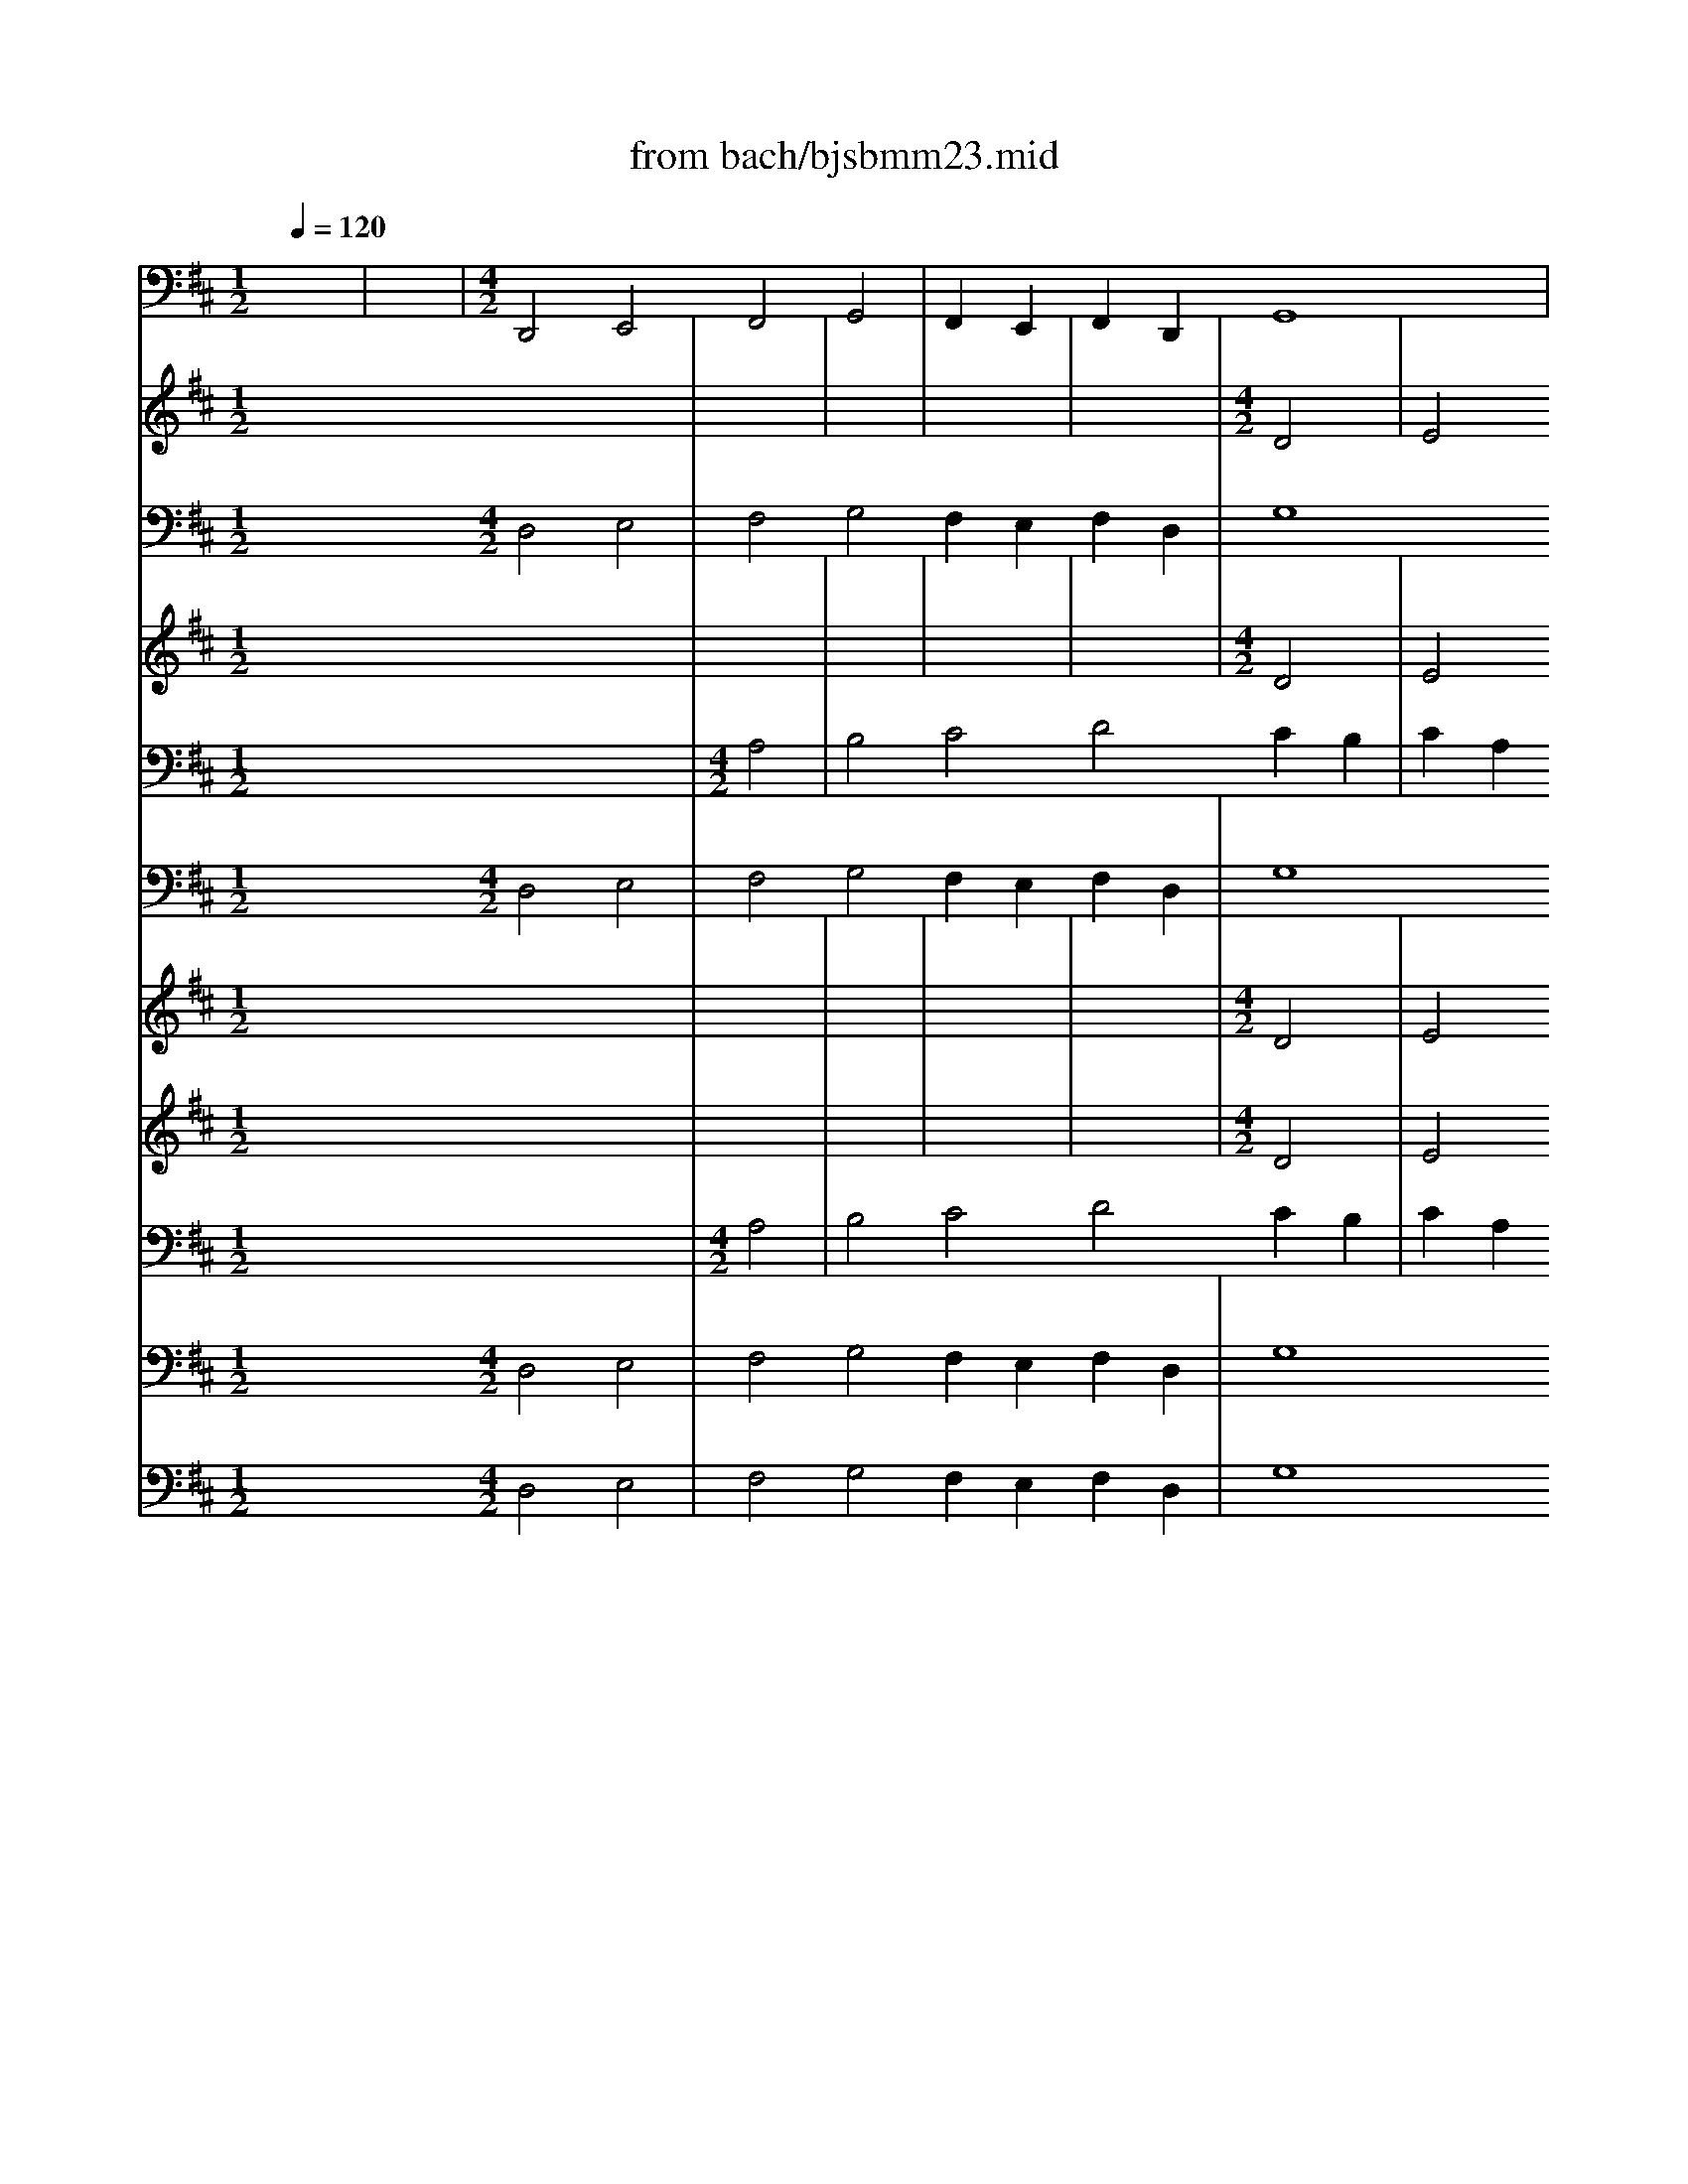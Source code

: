 X: 1
T: from bach/bjsbmm23.mid
M: 1/2
L: 1/16
Q:1/4=120
K:D % 2 sharps
% Bach's B minor Mass: 23. Dona nobis pacem
% seq. by David Siu   dss@po.cwru.edu
V:1
% Violone
%%MIDI program 48
x8| \
x8| \
% Bach's B minor Mass: 23. Dona nobis pacem
% seq. by David Siu   dss@po.cwru.edu
M: 4/2
L: 1/16
D,,8 E,,8 F,,8 G,,8| \
F,,4 E,,4 F,,4 D,,4 G,,16|
F,,8 E,,16 D,,8-| \
D,,8 A,,16 E,8| \
A,,16 ^G,,8 A,,4 =G,,2 F,,2| \
E,,2 F,,2 D,,2 E,,2 F,,2 E,,2 F,,2 G,,2 F,,2 G,,2 F,,2 E,,2 D,,4 B,,,4|
E,,8 A,,,8 A,,8 D,,8| \
D,8 G,,8 D,,8 E,,8| \
F,,8 G,,8 F,,4 E,,4 F,,4 B,,,4| \
B,,12 A,,8 D,4 G,,4 B,,4|
A,,4 G,,4 F,,16- F,,2 E,,2 F,,2 G,,2| \
F,,2 E,,2 D,,2 C,,2 B,,,8 C,,8 D,,4 F,,4| \
B,,16 ^A,,8 B,,2 C,2 =A,,2 B,,2| \
C,2 D,2 B,,2 C,2 D,2 C,2 D,2 E,2 D,2 E,2 D,2 C,2 B,,8-|
B,,12 C,4 D,8 A,,8| \
G,,4 F,,4 E,,8 A,,8 D,,8| \
E,,16<A,,,16| \
^A,,,2 B,,,2 ^G,,,2 ^A,,,2 B,,,2 C,,2 ^A,,,2 B,,,2 C,,2 D,,2 B,,,2 C,,2 D,,2 C,,2 D,,2 E,,2|
=C,,2 B,,,2 =C,,2 D,,2 B,,,2 ^C,,2 ^D,,2 B,,,2 E,,8 =A,,,8| \
B,,,8 E,,,8 =G,16| \
F,8 G,4 F,2 E,2 B,,16| \
^A,,8 B,,4 =A,,2 G,,2 =D,,16|
C,,8 D,,4 C,,2 B,,,2 A,,,2 B,,,2 ^G,,,2 A,,,2 B,,,2 A,,,2 B,,,2 C,,2| \
B,,,2 D,,2 C,,2 B,,,2 A,,,4 B,,,4 C,,8 F,,,4 F,,4| \
B,,12 A,,4 =G,,4 F,,4 E,,8| \
A,,8 D,,4 D,4 C,4 B,,4 C,4 A,,4|
D,16 =C,16| \
B,,8 [A,,16D,,16] E,,8| \
F,,8 G,,8 F,,4 E,,4 F,,4 D,,4| \
G,,16 F,,8 E,,8|
A,,8 D,,4 F,,8<B,,8 ^C,4| \
D,4 B,,4 G,,4 E,,4 A,,8 D,,8-| \
D,,8 A,,8 B,,8 G,,8| \
A,,8 B,,8 C,8 D,8|
C,4 B,,4 A,,,16 B,,,8| \
C,,8 D,,8 C,,4 B,,,4 C,,4 A,,,4| \
D,,16 C,,8 [E,,8-B,,,8-]| \
[E,,8B,,,8] A,,,8 A,,16|
^G,,8 A,,2 B,,2 A,,2 =G,,2 F,,2 G,,2 E,,2 F,,2 ^G,,2 A,,2 F,,2 ^G,,2| \
^A,,2 B,,2 ^G,,2 ^A,,2 B,,16- B,,4 =A,,2 =G,,2| \
A,,2 B,,2 C,2 A,,2 D,4 A,,4 D,16| \
=C,16<B,,16|
A,,8 ^G,,16 A,,8-| \
A,,4 D,,4 =G,,4 F,,4 G,,4 E,,4 F,,8-| \
F,,4 G,,4 A,,8 A,,,6- A,,,x D,,,8-|D,,,24 
V:2
% Trumpet I
%%MIDI program 56
x32| \
x8| \
x8| \
x8|
x8| \
x8| \
x8| \
x8|
x8| \
x8| \
x8| \
x8|
x8| \
x8| \
x8| \
x8|
x8| \
x8| \
x8| \
x8|
x8| \
x8| \
x8| \
x8|
x8| \
x8| \
x8| \
x8|
x8| \
x8| \
x8| \
x8|
x8| \
x8| \
x8| \
x8|
x8| \
x8| \
x8| \
x8|
x8| \
x8| \
x8| \
x8|
x8| \
x8| \
x8| \
x8|
x8| \
x8| \
x8| \
x8|
x8| \
x8| \
x8| \
x8|
% Bach's B minor Mass: 23. Dona nobis pacem
% seq. by David Siu   dss@po.cwru.edu
M: 4/2
L: 1/16
d8-| \
d8 e8 f8 g8| \
f4 e4 f4 d4 g16| \
f8 e16 d8-|
d8 x24| \
x32| \
x32| \
x32|
x32| \
x32| \
x32| \
x32|
d8 e8 f8 g8| \
f4 e4 f4 d4 g16| \
f8 e8 d16| \
x32|
x32| \
x16 a8 b8| \
^c'8 d'8 c'4 b4 c'4 a4| \
d'16 c'8 b8-|
b8 a4 g2 f2 g16| \
f12 e2 d2 a12 g2 f2| \
b8 a16 ^g8| \
a16 ^g8 a8-|
a8 x24| \
x32| \
x32| \
x16 a8 b8|
c'8 d'16- d'2 c'2 b2 a2| \
b12 e4 a16| \
=g12 f2 e2 f4 b4 f8| \
e6- ex d24-|
d8 
V:3
% Timpani
%%MIDI program 47
x32| \
x8| \
x8| \
x8|
x8| \
x8| \
x8| \
x8|
x8| \
x8| \
x8| \
x8|
x8| \
x8| \
x8| \
x8|
x8| \
x8| \
x8| \
x8|
x8| \
x8| \
x8| \
x8|
x8| \
x8| \
x8| \
x8|
x8| \
x8| \
x8| \
x8|
x8| \
x8| \
x8| \
x8|
x8| \
x8| \
x8| \
x8|
x8| \
x8| \
x8| \
x8|
x8| \
x8| \
x8| \
x8|
x8| \
x8| \
x8| \
x8|
x8| \
x8| \
x8| \
x8|
x8| \
x8| \
x8| \
x8|
x8| \
x8| \
x8| \
x8|
x8| \
x8| \
x8| \
x8|
x8| \
x8| \
x8| \
x8|
x8| \
x8| \
x8| \
x8|
x8| \
x8| \
x8| \
x8|
x8| \
x8| \
x8| \
x8|
x8| \
x8| \
x8| \
x8|
x8| \
x8| \
x8| \
x8|
x8| \
x8| \
x8| \
x8|
x8| \
x8| \
x8| \
x8|
x8| \
x8| \
x8| \
x8|
x8| \
x8| \
x8| \
x8|
x8| \
x8| \
x8| \
x8|
x8| \
x8| \
x8| \
x8|
x8| \
x8| \
x8| \
x8|
x8| \
x8| \
x8| \
x8|
x8| \
x8| \
x8| \
x8|
x8| \
x8| \
x8| \
x8|
x8| \
x8| \
x8| \
x8|
% Bach's B minor Mass: 23. Dona nobis pacem
% seq. by David Siu   dss@po.cwru.edu
M: 4/2
L: 1/16
A,,8-| \
A,,8 D,8 A,,8 D,8| \
D,8 A,,8 D,16| \
A,,8 D,12 D,4 A,,8-|
A,,8 x24| \
x32| \
x32| \
D,16 A,,8 x8|
x12 D,2 D,2 D,4 D,4 D,4 x4| \
x4 D,4 A,,4 x8 D,4 D,4 x4| \
x8 A,,4 x8 D,4 A,,4 A,,2 A,,2| \
A,,3x A,,3x D,24-|
D,8 
V:4
% Oboe II
%%MIDI program 68
x32| \
x8| \
x8| \
x8|
x8| \
% Bach's B minor Mass: 23. Dona nobis pacem
% seq. by David Siu   dss@po.cwru.edu
M: 4/2
L: 1/16
D8| \
E8 F8 G8 F4 E4| \
F4 D4 G16 F8|
E16 D16| \
x24 A8-| \
A8 ^G8 A4 =G2 F2 E2 F2 D2 E2| \
F2 E2 F2 G2 F2 G2 F2 E4<D4 E2 F8|
B,8 x24| \
x8 D8 E8 F8| \
G8 F4 E4 F8 B8-| \
B4 A8 d4 G4 B4 A4 G4|
F16 x16| \
x16 A16| \
B8 c8 d8 c4 B4| \
c4 A4 d16 c8|
B16 A8 D8| \
E8 F8 G8 F4 E4| \
F4 D4 A16 G8| \
F16 E8 G8-|
G8 F8 G4 F2 E2 D2 E2 C2 D2| \
E2 D2 E2 F2 E2 G2 F2 E2 D4 E4 F8| \
E16 F8 x4 c4| \
d4 B4 ^G8 F8 x8|
x8 D8 E8 F8| \
=G8 F4 E4 F4 D4 G8-| \
G8 F8 E16| \
D8 x12 d8 d4|
c8 d2 c2 B2 A2 G4 D4 G8-| \
G4 F4 D8 E8 F8| \
G8 F4 E4 F4 D4 G8-| \
G8 F8 E16|
D16 x8 D8| \
E8 F8 G8 F4 E4| \
F4 D4 G16 F8-| \
F4 E2 D2 A12 G2 F2 B8|
A16 ^G8 A8-| \
A8 ^G8 A2 E2 F2 ^G2 A2 B2 ^G2 A2| \
B4 F8<B8 E4 A2 B2 ^G2 A2| \
B2 c2 A2 B2 c12 B2 A2 B8-|
B8 E8 D8 D8| \
E8 F8 =G8 F4 E4| \
F4 B8 B4 E4 ^G4 B8-| \
B4 E4 A16 =G8-|
G4 F2 E2 F4 B4 F4 E2 D2 E6- Ex| \
F32|
V:5
% Bassoon
%%MIDI program 70
x16 
% Bach's B minor Mass: 23. Dona nobis pacem
% seq. by David Siu   dss@po.cwru.edu
M: 4/2
L: 1/16
D,8 E,8| \
F,8 G,8 F,4 E,4 F,4 D,4| \
G,16 F,8 E,8-| \
E,8 D,16 A,8-|
A,8 E8 A,16| \
^G,8 A,4 =G,2 F,2 E,2 F,2 D,2 E,2 F,2 E,2 F,2 G,2| \
F,2 G,2 F,2 E,2 D,4 B,,4 E,8 A,,8| \
A,8 D,8 D8 G,8|
D,8 E,8 F,8 G,8| \
F,4 E,4 F,4 B,,8<B,8 A,4-| \
A,4 D4 G,4 B,4 A,4 G,4 F,8-| \
F,8- F,2 E,2 F,2 G,2 F,2 E,2 D,2 C,2 B,,8|
C,8 D,4 F,4 B,16| \
^A,8 B,2 C2 =A,2 B,2 C2 D2 B,2 C2 D2 C2 D2 E2| \
D2 E2 D2 C2 B,16- B,4 C4| \
D8 A,8 G,4 F,4 E,8|
A,8 D,8 E,8 A,,8-| \
A,,16 ^A,,2 B,,2 ^G,,2 ^A,,2 B,,2 C,2 ^A,,2 B,,2| \
C,2 D,2 B,,2 C,2 D,2 C,2 D,2 E,2 =C,2 B,,2 =C,2 D,2 B,,2 ^C,2 ^D,2 B,,2| \
E,8 =A,,8 B,,8 E,,8|
=G16 F8 G4 F2 E2| \
B,16 ^A,8 B,4 =A,2 G,2| \
=D,16 C,8 D,4 C,2 B,,2| \
A,,2 B,,2 ^G,,2 A,,2 B,,2 A,,2 B,,2 C,2 B,,2 D,2 C,2 B,,2 A,,4 B,,4|
C,8 F,,4 F,8<B,8 A,4| \
=G,4 F,4 E,8 A,8 D,4 D4| \
C4 B,4 C4 A,4 D16| \
=C16 B,8 [A,8-D,8-]|
[A,8D,8] E,8 F,8 G,8| \
F,4 E,4 F,4 D,4 G,16| \
F,8 E,8 A,8 D,4 F,4| \
B,12 ^C4 D4 B,4 G,4 E,4|
A,8 D,16 A,8| \
B,8 G,8 A,8 B,8| \
C8 D8 C4 B,4 A,,8-| \
A,,8 B,,8 C,8 D,8|
C,4 B,,4 C,4 A,,4 D,16| \
C,8 [E,16B,,16] A,,8| \
A,16 ^G,8 A,2 B,2 A,2 =G,2| \
F,2 G,2 E,2 F,2 ^G,2 A,2 F,2 ^G,2 ^A,2 B,2 ^G,2 ^A,2 B,8-|
B,12 =A,2 =G,2 A,2 B,2 C2 A,2 D4 A,4| \
D16 =C8 B,8-| \
B,16 A,8 ^G,8-| \
^G,8 A,12 D,4 =G,4 F,4|
G,4 E,8<F,8 G,4 A,8| \
A,,6- A,,x D,,24-|D,,8 
V:6
% Violin I
%%MIDI program 48
x32| \
x8| \
x8| \
x8|
x8| \
x8| \
x8| \
% Bach's B minor Mass: 23. Dona nobis pacem
% seq. by David Siu   dss@po.cwru.edu
M: 4/2
L: 1/16
A8|
B8 ^c8 d8 c4 B4| \
c4 A4 d16 c8| \
B16 A16| \
x24 d8-|
d8 c8 d4 c2 B2 A2 B2 G2 A2| \
B2 A2 B2 =c2 B2 =c2 B2 A2 G4 E4 A8| \
D8 x24| \
x8 A8 B8 ^c8|
d8 c4 B4 c4 F4 f8-| \
f4 B8<e8 d8 g4| \
c4 e4 d4 c4 B16| \
x32|
d16 e8 f8| \
g8 f4 e4 f4 d4 g8-| \
g8 f4 f4 e16| \
d16 x16|
x8 e16 ^d8| \
e4 =d2 =c2 B2 =c2 A2 B2 =c2 B2 =c2 d2 =c2 e2 d2 =c2| \
B4 ^c4 d8 G4 E4 c8-| \
c8 B4 x4 e8 A8-|
A8 f16 =f8| \
^f4 e2 d2 c2 d2 B2 c2 d2 c2 d2 e2 d2 f2 e2 d2| \
c8 f8 B8 x8| \
x8 d8 e8 f8|
g8 f4 e4 f4 d4 g8-| \
g8 f8 e8 d8-| \
d4  (3B8-B2B8- B2 A8- A2 B8| \
E4 x4 A8 B8 c8|
d8 c4 B4 c4 A4 d8-| \
d8 c8 B16| \
A16 x16| \
x16 d16|
e8 f8 g8 f4 e4| \
f4 d4 g16 f8| \
e16 d8 d8-| \
d8 c8 d2 e2 d2 c2 B2 c2 A2 B2|
c2 d2 B2 c2 ^d2 e2 c2 ^d2 e16-| \
e4 =d2 c2 d2 e2 f2 d2 g16-| \
g8 f8 e16-| \
e16 d8 x4 d4|
e8- e2 f2 e2 d2 c4 A4 f8-| \
f8 e12 A4 d8-| \
d4 c2 B2 c6- cx d16-|d16 
V:7
% Violin II
%%MIDI program 48
x32| \
x8| \
x8| \
x8|
x8| \
% Bach's B minor Mass: 23. Dona nobis pacem
% seq. by David Siu   dss@po.cwru.edu
M: 4/2
L: 1/16
D8| \
E8 F8 G8 F4 E4| \
F4 D4 G16 F8|
E16 D16| \
x24 A8-| \
A8 ^G8 A4 =G2 F2 E2 F2 D2 E2| \
F2 E2 F2 G2 F2 G2 F2 E2 D2 C2 D2 E2 F8|
B,8 x24| \
x8 D8 E8 F8| \
G8 F4 E4 F8 B8-| \
B4 A8 d4 G4 B4 A4 G4|
F16 x16| \
x16 A16| \
B8 c8 d8 c4 B4| \
c4 A4 d16 c8|
B16 A8 D8| \
E8 F8 G8 F4 E4| \
F4 D4 A16 G8| \
F16 E8 G8-|
G8 F8 G4 F2 E2 D2 E2 C2 D2| \
E2 D2 E2 F2 E2 G2 F2 E2 D4 E4 F8| \
B,8 E12 D4 C4 A4| \
^G16 F8 x8|
x8 D8 E8 F8| \
=G8 F4 E4 F4 D4 G8-| \
G8 F8 E16| \
D8 x12 d8 d4|
c8 d2 c2 B2 A2 G4 D4 G8-| \
G4 F4 D8 E8 F8| \
G8 F4 E4 F4 D4 G8-| \
G8 F8 E16|
D16 x8 D8| \
E8 F8 G8 F4 E4| \
F4 D4 G16 F8-| \
F4 E2 D2 A12 G2 F2 B8|
A16 ^G8 A8-| \
A8 ^G8 A2 E2 F2 ^G2 A2 B2 ^G2 A2| \
B4 F8<B8 E4 A2 B2 ^G2 A2| \
B2 c2 A2 B2 c12 B2 A2 B8-|
B8 E8 D8 D8| \
E8 F8 =G8 F4 E4| \
F4 B8 B4 E4 ^G4 B8-| \
B4 E4 A16 =G8-|
G4 F2 E2 F4 B4 F4 E2 D2 E6- Ex| \
F32|
V:8
% Viola
%%MIDI program 48
x32| \
% Bach's B minor Mass: 23. Dona nobis pacem
% seq. by David Siu   dss@po.cwru.edu
M: 4/2
L: 1/16
A,8| \
B,8 C8 D8 C4 B,4| \
C4 A,4 D16 C8|
B,16 A,16| \
x24 D8-| \
D8 C8 D4 C2 B,2 A,2 B,2 G,2 A,2| \
B,2 A,2 B,2 C2 B,2 D2 C2 B,2 A,4 E,4 A,8|
D,16 x16| \
x8 A,8 B,8 C8| \
D8 C4 B,4 C4 F,4 F8-| \
F4 E8 A4 D4 F4 E4 D4|
C16 x16| \
D16 E8 F8| \
G8 F4 E4 F4 D4 A8-| \
A8 G8 F16|
E8 A,8 B,8 C8| \
D8 C4 B,4 C4 A,4 D8-| \
D8 C8 B,16| \
A,8 E8 ^D8 B,8|
=C8 B,4 A,4 G,8 x8| \
x24 B,8-| \
B,8 ^A,8 B,4 =A,2 G,2 F,2 G,2 E,2 F,2| \
G,2 F,2 G,2 A,2 G,2 B,2 A,2 G,2 F,4 G,4 A,8|
=D,4 D8<^C8 D4 E8| \
A,8 x16 A,8| \
B,8 C8 D8 C4 B,4| \
C4 A,4 D16 =C8-|
=C8 B,8 A,16| \
x8 A,8 B,8 ^C8| \
D8 C4 B,4 C4 A,4 D8-| \
D8 C8 A,4 F4 E4 D4|
C4 E4 D4 F4 B,8 A,8-| \
A,8 G,8 A,8 B,8| \
G,8 A,8 B,8 C8| \
D8 C4 B,4 C4 A,4 D8-|
D4 C2 B,2 E12 A,4 D8| \
E8 D4 C4 B,8 C8| \
D4 C4 B,8 E12 E4| \
F4 D4 E16 F8|
B,8 F8- F2 G2 F2 E2 F4 D4-| \
D8 C2 B,2 C2 D2 E2 C2 A,8 x4| \
x8 A,8 B,8 C8| \
D8 E4 F4 B,8 E8-|
E4 C8 D4 B,4 A,4 B,4 G,4| \
A,4 B,2 C2 D4 B,4 A,8 A,6- A,x| \
A,32|
V:9
% Cello
%%MIDI program 48
x16 
% Bach's B minor Mass: 23. Dona nobis pacem
% seq. by David Siu   dss@po.cwru.edu
M: 4/2
L: 1/16
D,8 E,8| \
F,8 G,8 F,4 E,4 F,4 D,4| \
G,16 F,8 E,8-| \
E,8 D,16 A,8-|
A,8 E8 A,16| \
^G,8 A,4 =G,2 F,2 E,2 F,2 D,2 E,2 F,2 E,2 F,2 G,2| \
F,2 G,2 F,2 E,2 D,4 B,,4 E,8 A,,8| \
A,8 D,8 D8 G,8|
D,8 E,8 F,8 G,8| \
F,4 E,4 F,4 B,,8<B,8 A,4-| \
A,4 D4 G,4 B,4 A,4 G,4 F,8-| \
F,8- F,2 E,2 F,2 G,2 F,2 E,2 D,2 C,2 B,,8|
C,8 D,4 F,4 B,16| \
^A,8 B,2 C2 =A,2 B,2 C2 D2 B,2 C2 D2 C2 D2 E2| \
D2 E2 D2 C2 B,16- B,4 C4| \
D8 A,8 G,4 F,4 E,8|
A,8 D,8 E,8 A,,8-| \
A,,16 ^A,,2 B,,2 ^G,,2 ^A,,2 B,,2 C,2 ^A,,2 B,,2| \
C,2 D,2 B,,2 C,2 D,2 C,2 D,2 E,2 =C,2 B,,2 =C,2 D,2 B,,2 ^C,2 ^D,2 B,,2| \
E,8 =A,,8 B,,8 E,,8|
=G16 F8 G4 F2 E2| \
B,16 ^A,8 B,4 =A,2 G,2| \
=D,16 C,8 D,4 C,2 B,,2| \
A,,2 B,,2 ^G,,2 A,,2 B,,2 A,,2 B,,2 C,2 B,,2 D,2 C,2 B,,2 A,,4 B,,4|
C,8 F,,4 F,8<B,8 A,4| \
=G,4 F,4 E,8 A,8 D,4 D4| \
C4 B,4 C4 A,4 D16| \
=C16 B,8 [A,8-D,8-]|
[A,8D,8] E,8 F,8 G,8| \
F,4 E,4 F,4 D,4 G,16| \
F,8 E,8 A,8 D,4 F,4| \
B,12 ^C4 D4 B,4 G,4 E,4|
A,8 D,16 A,8| \
B,8 G,8 A,8 B,8| \
C8 D8 C4 B,4 A,,8-| \
A,,8 B,,8 C,8 D,8|
C,4 B,,4 C,4 A,,4 D,16| \
C,8 [E,16B,,16] A,,8| \
A,16 ^G,8 A,2 B,2 A,2 =G,2| \
F,2 G,2 E,2 F,2 ^G,2 A,2 F,2 ^G,2 ^A,2 B,2 ^G,2 ^A,2 B,8-|
B,12 =A,2 =G,2 A,2 B,2 C2 A,2 D4 A,4| \
D16 =C8 B,8-| \
B,16 A,8 ^G,8-| \
^G,8 A,12 D,4 =G,4 F,4|
G,4 E,8<F,8 G,4 A,8| \
A,,6- A,,x D,,24-|D,,8 
V:10
% Flute II
%%MIDI program 73
x32| \
x8| \
x8| \
x8|
x8| \
% Bach's B minor Mass: 23. Dona nobis pacem
% seq. by David Siu   dss@po.cwru.edu
M: 4/2
L: 1/16
D8| \
E8 F8 G8 F4 E4| \
F4 D4 G16 F8|
E16 D16| \
x24 A8-| \
A8 ^G8 A4 =G2 F2 E2 F2 D2 E2| \
F2 E2 F2 G2 F2 G2 F2 E4<D4 E2 F8|
B,8 x24| \
x8 D8 E8 F8| \
G8 F4 E4 F8 B8-| \
B4 A8 d4 G4 B4 A4 G4|
F16 x16| \
x16 A16| \
B8 ^c8 d8 c4 B4| \
c4 A4 d16 c8|
B16 A8 D8| \
E8 F8 G8 F4 E4| \
F4 D4 A16 G8| \
F16 E8 G8-|
G8 F8 G4 F2 E2 D2 E2 C2 D2| \
E2 D2 E2 F2 E2 G2 F2 E2 D4 E4 F8| \
E16 F8 x4 c4| \
d4 B4 ^G8 F8 x8|
x8 D8 E8 F8| \
=G8 F4 E4 F4 D4 G8-| \
G8 F8 E16| \
D8 x12 d8 d4|
c8 d2 c2 B2 A2 G4 D4 G8-| \
G4 F4 D8 E8 F8| \
G8 F4 E4 F4 D4 G8-| \
G8 F8 E16|
D16 x8 D8| \
E8 F8 G8 F4 E4| \
F4 D4 G16 F8-| \
F4 E2 D2 A12 G2 F2 B8|
A16 ^G8 A8-| \
A8 ^G8 A2 E2 F2 ^G2 A2 B2 ^G2 A2| \
B4 F8<B8 E4 A2 B2 ^G2 A2| \
B2 c2 A2 B2 c12 B2 A2 B8-|
B8 E8 D8 D8| \
E8 F8 =G8 F4 E4| \
F4 B8 B4 E4 ^G4 B8-| \
B4 E4 A16 =G8-|
G4 F2 E2 F4 B4 F4 E2 D2 E6- Ex| \
F32|
V:11
% Soprano
%%MIDI program 52
x32| \
x8| \
x8| \
x8|
x8| \
x8| \
x8| \
% Bach's B minor Mass: 23. Dona nobis pacem
% seq. by David Siu   dss@po.cwru.edu
M: 4/2
L: 1/16
A8|
B8 c8 d8 c4 B4| \
c4 A4 d16 c8| \
B16 A16| \
x24 d8-|
d8 c8 d4 c2 B2 A2 B2 G2 A2| \
B2 A2 B2 =c2 B2 =c2 B2 A2 G4 E4 A8| \
D8 x24| \
x8 A8 B8 ^c8|
d8 c4 B4 c4 F4 f8-| \
f4 e2 d2 e12 d8 g4| \
c4 e4 d4 c4 B16| \
x32|
d16 e8 f8| \
g8 f4 e4 f4 d4 g8-| \
g8 f4 f4 e16| \
d16 x16|
x8 e16 ^d8| \
e4 =d2 =c2 B2 =c2 A2 B2 =c2 B2 =c2 d2 =c2 e2 d2 =c2| \
B4 ^c4 d8 G4 x4 c8-| \
c8 B4 x4 e4 e4 A8|
A4 x4 f16 =f8| \
^f4 e2 d2 c2 d2 B2 c2 d2 c2 d2 e2 d2 f2 e2 d2| \
c4 c4 f8 B8 x8| \
x8 d8 e8 f8|
g8 f4 e4 f4 d4 g8-| \
g8 f8 e8 d8-| \
d4 B8 B4 A4 A4 B8| \
E4 x4 A8 B8 c8|
d8 c4 B4 c4 A4 d8-| \
d8 c8 B16| \
A16 x16| \
x16 d16|
e8 f8 g8 f4 e4| \
f4 d4 g16 f8| \
e16 d8 d8-| \
d8 c8 d2 e2 d2 c2 B2 c2 A2 B2|
c2 d2 B2 c2 ^d2 e2 c2 ^d2 e16-| \
e4 =d2 c2 d2 e2 f2 d2 g16-| \
g8 f8 e16-| \
e16 d8 x4 d4|
e8- e2 f2 e2 d2 c4 A4 f8-| \
f8 e12 A4 d8-| \
d4 c2 B2 c6- cx d16-|d16 
V:12
% Alto
%%MIDI program 52
x32| \
x8| \
x8| \
x8|
x8| \
% Bach's B minor Mass: 23. Dona nobis pacem
% seq. by David Siu   dss@po.cwru.edu
M: 4/2
L: 1/16
D8| \
E8 F8 G8 F4 E4| \
F4 D4 G16 F8|
E16 D16| \
x24 A8-| \
A8 ^G8 A4 =G2 F2 E2 F2 D2 E2| \
F2 E2 F2 G2 F2 G2 F2 E2 D4 B,4 F8|
B,8 x24| \
x8 D8 E8 F8| \
G8 F4 E4 F4 B,4 B8-| \
B4 A8 d4 G4 B4 A4 G4|
F16 x16| \
x16 A16| \
B8 c8 d8 c4 B4| \
c4 A4 d16 c8|
B16 A8 D8| \
E8 F8 G8 F4 E4| \
F4 D4 A16 G8| \
F16 E8 G8-|
G8 F8 G4 F2 E2 D2 E2 C2 D2| \
E2 D2 E2 F2 E2 G2 F2 E2 D4 E4 F8| \
B,4 x4 E12 D4 C4 A4| \
^G16 F8 x8|
x8 D8 E8 F8| \
=G8 F4 E4 F4 D4 G8-| \
G8 F8 E16| \
D8 x12 d8 d4|
c4 c4 d2 c2 B2 A2 G4 D4 G8-| \
G4 F4 D8 E8 F8| \
G8 F4 E4 F4 D4 G8-| \
G8 F8 E16|
D16 x8 D8| \
E8 F8 G8 F4 E4| \
F4 D4 G16 F8-| \
F4 E2 D2 A12 G2 F2 B8|
A8 A8 ^G8 A8-| \
A8 ^G8 A2 E2 F2 ^G2 A2 B2 ^G2 A2| \
B4 F8<B8 E4 A8| \
E4 x4 c12 B2 ^A2 B8-|
B4 B4 E8 D8 D8| \
E8 F8 =G8 F4 E4| \
F4 B8 B4 E4 ^G4 B8-| \
B4 E8<=A8 D4 =G8-|
G4 F2 E2 F4 B4 F4 E2 D2 E6- Ex| \
F32|
V:13
% Tenor
%%MIDI program 52
x32| \
% Bach's B minor Mass: 23. Dona nobis pacem
% seq. by David Siu   dss@po.cwru.edu
M: 4/2
L: 1/16
A,8| \
B,8 C8 D8 C4 B,4| \
C4 A,4 D16 C8|
B,16 A,16| \
x24 D8-| \
D8 C8 D4 C2 B,2 A,2 B,2 G,2 A,2| \
B,2 A,2 B,2 C2 B,2 D2 C2 B,2 A,4 E,4 A,8|
D,16 x16| \
x8 A,8 B,8 C8| \
D8 C4 B,4 C4 F,4 F8-| \
F4 E8 A4 D4 F4 E4 D4|
C16 x16| \
D16 E8 F8| \
G8 F4 E4 F4 D4 A8-| \
A8 G8 F16|
E8 A,8 B,8 C8| \
D8 C4 B,4 C4 A,4 D8-| \
D8 C8 B,16| \
A,8 E4 E4 ^D4 B,8 B,4|
=C8 B,8 G,8 x8| \
x24 B,8-| \
B,8 ^A,8 B,4 =A,2 G,2 F,2 G,2 E,2 F,2| \
G,2 F,2 G,2 A,2 G,2 B,2 A,2 G,2 F,4 G,4 A,8|
=D,4 D4 ^C4 C4 C4 D4 E8| \
A,8 x16 A,8| \
B,8 C8 D8 C4 B,4| \
C4 A,4 D16 =C4 =C4|
=C8 B,8 A,16| \
x8 A,8 B,8 ^C8| \
D8 C4 B,4 C4 A,4 D8-| \
D8 C8 B,4 F4 E4 D4|
C4 E4 D4 F4 B,8 A,8-| \
A,8 G,8 A,8 B,8| \
G,8 A,8 B,8 C8| \
D8 C4 B,4 C4 A,4 D8-|
D4 C2 B,2 E12 A,4 D8| \
E8 D4 C4 B,8 C8| \
D4 C4 B,8 E12 E4| \
F4 D8<E8 E4 F8|
B,8 F8- F2 G2 F2 E2 F4 D4| \
D8 C4 A,4 A,8 A,8| \
x8 A,8 B,8 C8| \
D8 E4 F4 B,8 E8-|
E4 C8 D2 C2 B,4 A,4 B,4 G,4| \
A,4 B,2 C2 D4 B,4 A,16| \
A,32|
V:14
% Bass
%%MIDI program 52
x16 
% Bach's B minor Mass: 23. Dona nobis pacem
% seq. by David Siu   dss@po.cwru.edu
M: 4/2
L: 1/16
D,8 E,8| \
F,8 G,8 F,4 E,4 F,4 D,4| \
G,16 F,8 E,8-| \
E,8 D,16 x8|
x16 A,16| \
^G,8 A,4 =G,2 F,2 E,2 F,2 D,2 E,2 F,2 E,2 F,2 G,2| \
F,2 G,2 F,2 E,2 D,4 B,,4 E,8 A,,8-| \
A,,8 x24|
D,8 E,8 F,8 G,8| \
F,4 E,4 F,4 B,,8<B,8 A,4-| \
A,4 D4 G,4 B,4 A,4 G,4 F,8-| \
F,8 x24|
x16 B,16| \
^A,8 B,2 C2 =A,2 B,2 C2 D2 B,2 C2 D2 C2 D2 E2| \
D2 E2 D2 C2 B,16- B,4 C4| \
D8 A,8 G,4 F,4 E,8|
A,8 D,8 E,8 A,,8-| \
A,,16 ^A,,2 B,,2 ^G,,2 ^A,,2 B,,2 C,2 ^A,,2 B,,2| \
C,2 D,2 B,,2 C,2 D,2 C,2 D,2 E,2 =C,2 B,,2 =C,2 D,2 B,,4 B,,4| \
E,8 =A,,8 B,,8 E,8|
x32| \
x32| \
D,16 ^C,8 D,4 C,2 B,,2| \
A,,2 B,,2 ^G,,2 A,,2 B,,2 A,,2 B,,2 C,2 B,,2 D,2 C,2 B,,2 A,,4 B,,4|
C,8 F,,4 x4 B,12 A,4| \
=G,4 F,4 E,8 A,8 D,8| \
x32| \
x24 D,8-|
D,8 E,8 F,8 G,8| \
F,4 E,4 F,4 D,4 G,16| \
F,8 E,8 A,8 D,4 x4| \
B,12 C4 D4 B,4 G,4 E,4|
A,8 D,8 x16| \
x32| \
x24 A,,8-| \
A,,8 B,,8 C,8 D,8|
C,4 B,,4 C,4 A,,4 D,16| \
C,8 B,,16 A,,8| \
A,16 ^G,8 A,2 B,2 A,2 =G,2| \
F,2 G,2 E,2 F,2 ^G,2 A,2 F,2 ^G,2 ^A,2 B,2 ^G,2 ^A,2 B,8-|
B,12 =A,2 =G,2 A,2 B,2 C2 A,2 D4 A,4| \
D16 =C8 B,8-| \
B,16 A,8 ^G,8-| \
^G,8 A,4 A,8 D,4 =G,4 F,4|
G,4 E,8<F,8 G,4 A,8| \
A,,6- A,,x D,24-|D,8 
V:15
% Organ
%%MIDI program 19
x16 
% Bach's B minor Mass: 23. Dona nobis pacem
% seq. by David Siu   dss@po.cwru.edu
M: 4/2
L: 1/16
D,8 E,8| \
F,8 G,8 F,4 E,4 F,4 D,4| \
G,16 F,8 E,8-| \
E,8 D,16 A,8-|
A,8 E8 A,16| \
^G,8 A,4 =G,2 F,2 E,2 F,2 D,2 E,2 F,2 E,2 F,2 G,2| \
F,2 G,2 F,2 E,2 D,4 B,,4 E,8 A,,8| \
A,8 D,8 D8 G,8|
D,8 E,8 F,8 G,8| \
F,4 E,4 F,4 B,,8<B,8 A,4-| \
A,4 D4 G,4 B,4 A,4 G,4 F,8-| \
F,8- F,2 E,2 F,2 G,2 F,2 E,2 D,2 ^C,2 B,,8|
C,8 D,4 F,4 B,16| \
^A,8 B,2 C2 =A,2 B,2 C2 D2 B,2 C2 D2 C2 D2 E2| \
D2 E2 D2 C2 B,16- B,4 C4| \
D8 A,8 G,4 F,4 E,8|
A,8 D,8 E,8 A,,8-| \
A,,16 ^A,,2 B,,2 ^G,,2 ^A,,2 B,,2 C,2 ^A,,2 B,,2| \
C,2 D,2 B,,2 C,2 D,2 C,2 D,2 E,2 =C,2 B,,2 =C,2 D,2 B,,2 ^C,2 ^D,2 B,,2| \
E,8 =A,,8 B,,8 E,,8|
=G16 F8 G4 F2 E2| \
B,16 ^A,8 B,4 =A,2 G,2| \
=D,16 C,8 D,4 C,2 B,,2| \
A,,2 B,,2 ^G,,2 A,,2 B,,2 A,,2 B,,2 C,2 B,,2 D,2 C,2 B,,2 A,,4 B,,4|
C,8 F,,4 F,8<B,8 A,4| \
=G,4 F,4 E,8 A,8 D,4 D4| \
C4 B,4 C4 A,4 D16| \
=C16 B,8 [A,8-D,8-]|
[A,8D,8] E,8 F,8 G,8| \
F,4 E,4 F,4 D,4 G,16| \
F,8 E,8 A,8 D,4 F,4| \
B,12 ^C4 D4 B,4 G,4 E,4|
A,8 D,16 A,8| \
B,8 G,8 A,8 B,8| \
C8 D8 C4 B,4 A,,8-| \
A,,8 B,,8 C,8 D,8|
C,4 B,,4 C,4 A,,4 D,16| \
C,8 [E,16B,,16] A,,8| \
A,16 ^G,8 A,2 B,2 A,2 =G,2| \
F,2 G,2 E,2 F,2 ^G,2 A,2 F,2 ^G,2 ^A,2 B,2 ^G,2 ^A,2 B,8-|
B,12 =A,2 =G,2 A,2 B,2 C2 A,2 D4 A,4| \
D16 =C8 B,8-| \
B,16 A,8 ^G,8-| \
^G,8 A,12 D,4 =G,4 F,4|
G,4 E,8<F,8 G,4 A,8| \
A,,6- A,,x D,,24-|D,,8 
V:16
% Flute I
%%MIDI program 73
x32| \
x8| \
x8| \
x8|
x8| \
x8| \
x8| \
% Bach's B minor Mass: 23. Dona nobis pacem
% seq. by David Siu   dss@po.cwru.edu
M: 4/2
L: 1/16
A8|
B8 ^c8 d8 c4 B4| \
c4 A4 d16 c8| \
B16 A16| \
x24 d8-|
d8 c8 d4 c2 B2 A2 B2 G2 A2| \
B2 A2 B2 =c2 B2 =c2 B2 A2 G4 E4 A8| \
D8 x24| \
x8 A8 B8 ^c8|
d8 c4 B4 c4 F4 f8-| \
f4 B8<e8 d8 g4| \
c4 e4 d4 c4 B16| \
x32|
d16 e8 f8| \
g8 f4 e4 f4 d4 g8-| \
g8 f4 f4 e16| \
d16 x16|
x8 e16 ^d8| \
e4 =d2 =c2 B2 =c2 A2 B2 =c2 B2 =c2 d2 =c2 e2 d2 =c2| \
B4 ^c4 d8 G4 E4 c8-| \
c8 B4 x4 e8 A8-|
A8 f16 =f8| \
^f4 e2 d2 c2 d2 B2 c2 d2 c2 d2 e2 d2 f2 e2 d2| \
c8 f8 B8 x8| \
x8 d8 e8 f8|
g8 f4 e4 f4 d4 g8-| \
g8 f8 e8 d8-| \
d4  (3B8-B2B8- B2 A8- A2 B8| \
E4 x4 A8 B8 c8|
d8 c4 B4 c4 A4 d8-| \
d8 c8 B16| \
A16 x16| \
x16 d16|
e8 f8 g8 f4 e4| \
f4 d4 g16 f8| \
e16 d8 d8-| \
d8 c8 d2 e2 d2 c2 B2 c2 A2 B2|
c2 d2 B2 c2 ^d2 e2 c2 ^d2 e16-| \
e4 =d2 c2 d2 e2 f2 d2 g16-| \
g8 f8 e16-| \
e16 d8 x4 d4|
e8- e2 f2 e2 d2 c4 A4 f8-| \
f8 e12 A4 d8-| \
d4 c2 B2 c6- cx d16-|d16 
V:17
% Oboe I
%%MIDI program 68
x32| \
x8| \
x8| \
x8|
x8| \
x8| \
x8| \
% Bach's B minor Mass: 23. Dona nobis pacem
% seq. by David Siu   dss@po.cwru.edu
M: 4/2
L: 1/16
A8|
B8 c8 d8 c4 B4| \
c4 A4 d16 c8| \
B16 A16| \
x24 d8-|
d8 c8 d4 c2 B2 A2 B2 G2 A2| \
B2 A2 B2 =c2 B2 =c2 B2 A2 G4 E4 A8| \
D8 x24| \
x8 A8 B8 ^c8|
d8 c4 B4 c4 F4 f8-| \
f4 B8<e8 d8 g4| \
c4 e4 d4 c4 B16| \
x32|
d16 e8 f8| \
g8 f4 e4 f4 d4 g8-| \
g8 f4 f4 e16| \
d16 x16|
x8 e16 ^d8| \
e4 =d2 =c2 B2 =c2 A2 B2 =c2 B2 =c2 d2 =c2 e2 d2 =c2| \
B4 ^c4 d8 G4 E4 c8-| \
c8 B4 x4 e8 A8-|
A8 f16 =f8| \
^f4 e2 d2 c2 d2 B2 c2 d2 c2 d2 e2 d2 f2 e2 d2| \
c8 f8 B8 x8| \
x8 d8 e8 f8|
g8 f4 e4 f4 d4 g8-| \
g8 f8 e8 d8-| \
d4  (3B8-B2B8- B2 A8- A2 B8| \
E4 x4 A8 B8 c8|
d8 c4 B4 c4 A4 d8-| \
d8 c8 B16| \
A16 x16| \
x16 d16|
e8 f8 g8 f4 e4| \
f4 d4 g16 f8| \
e16 d8 d8-| \
d8 c8 d2 e2 d2 c2 B2 c2 A2 B2|
c2 d2 B2 c2 ^d2 e2 c2 ^d2 e16-| \
e4 =d2 c2 d2 e2 f2 d2 g16-| \
g8 f8 e16-| \
e16 d8 x4 d4|
e8- e2 f2 e2 d2 c4 A4 f8-| \
f8 e12 A4 d8-| \
d4 c2 B2 c6- cx d16-|d16 
V:18
% Trumpet II
%%MIDI program 56
x32| \
x8| \
x8| \
x8|
x8| \
x8| \
x8| \
x8|
x8| \
x8| \
x8| \
x8|
x8| \
x8| \
x8| \
x8|
x8| \
x8| \
x8| \
x8|
x8| \
x8| \
x8| \
x8|
x8| \
x8| \
x8| \
x8|
x8| \
x8| \
x8| \
x8|
x8| \
x8| \
x8| \
x8|
x8| \
x8| \
x8| \
x8|
x8| \
x8| \
x8| \
x8|
x8| \
x8| \
x8| \
x8|
x8| \
x8| \
x8| \
x8|
x8| \
x8| \
x8| \
x8|
x8| \
x8| \
x8| \
x8|
x8| \
x8| \
x8| \
x8|
x8| \
x8| \
x8| \
x8|
x8| \
x8| \
x8| \
x8|
x8| \
x8| \
x8| \
x8|
x8| \
x8| \
x8| \
x8|
x8| \
x8| \
x8| \
x8|
x8| \
x8| \
x8| \
x8|
x8| \
x8| \
x8| \
x8|
x8| \
x8| \
x8| \
x8|
x8| \
x8| \
x8| \
x8|
x8| \
x8| \
x8| \
x8|
x8| \
x8| \
x8| \
x8|
x8| \
x8| \
x8| \
x8|
x8| \
x8| \
x8| \
x8|
x8| \
x8| \
x8| \
x8|
x8| \
% Bach's B minor Mass: 23. Dona nobis pacem
% seq. by David Siu   dss@po.cwru.edu
M: 4/2
L: 1/16
d8| \
e8 f8 g8 f4 e4| \
f4 d4 g16 f8|
e16 d8 x8| \
d16 e8 f8| \
g8 f4 e4 f4 d4 g8-| \
g8 f8 e16|
de de de de de/2-[e/2d/2-] d/2e/2-[e/2d/2-]d/2 c2 d2 e16| \
x32| \
x32| \
x24 d8|
e8 f8 g8 f4 e4| \
f4 b6 a2 ^g2 f2 e16-| \
e4 a2 =g2 f16 e8-| \
e4 A8<d8 A2 A2 A3x A3x|
A32|
V:19
% Trumpet III
%%MIDI program 56
x32| \
x8| \
x8| \
x8|
x8| \
x8| \
x8| \
x8|
x8| \
x8| \
x8| \
x8|
x8| \
x8| \
x8| \
x8|
x8| \
x8| \
x8| \
x8|
x8| \
x8| \
x8| \
x8|
x8| \
x8| \
x8| \
x8|
x8| \
x8| \
x8| \
x8|
x8| \
x8| \
x8| \
x8|
x8| \
x8| \
x8| \
x8|
x8| \
x8| \
x8| \
x8|
x8| \
x8| \
x8| \
x8|
x8| \
x8| \
x8| \
x8|
x8| \
x8| \
x8| \
x8|
x8| \
x8| \
x8| \
x8|
x8| \
x8| \
x8| \
x8|
x8| \
x8| \
x8| \
x8|
x8| \
x8| \
x8| \
x8|
x8| \
x8| \
x8| \
x8|
x8| \
x8| \
x8| \
x8|
x8| \
x8| \
x8| \
x8|
x8| \
x8| \
x8| \
x8|
x8| \
x8| \
x8| \
x8|
x8| \
x8| \
x8| \
x8|
x8| \
x8| \
x8| \
x8|
x8| \
x8| \
x8| \
x8|
x8| \
x8| \
x8| \
x8|
x8| \
x8| \
x8| \
x8|
x8| \
x8| \
x8| \
x8|
x8| \
x8| \
x8| \
x8|
x8| \
x8| \
x8| \
x8|
x8| \
x8| \
x8| \
x8|
x8| \
x8| \
x8| \
x8|
x8| \
x8| \
x8| \
x8|
% Bach's B minor Mass: 23. Dona nobis pacem
% seq. by David Siu   dss@po.cwru.edu
M: 4/2
L: 1/16
A8-| \
A8 D8 x4 A4 A8| \
d8 e8 d8 e8-| \
e4 A4 F8 D8 A8-|
A8 x24| \
x32| \
x32| \
F8 A16 e4 f4|
g4 a4 b4 f4 x4 d4 b8| \
^g8 c'4 x8 d4 d4 x4| \
x8 A4 x8 D4 A4 A2 A2| \
A3x A3x F24-|
F8 
